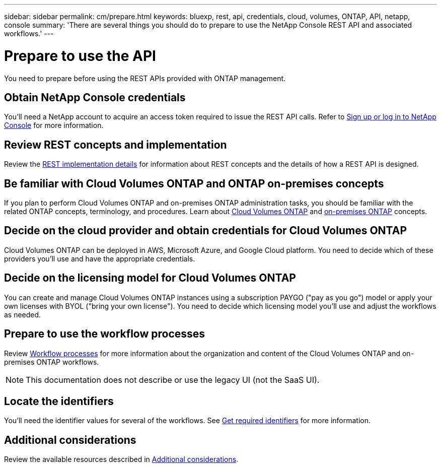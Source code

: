 ---
sidebar: sidebar
permalink: cm/prepare.html
keywords: bluexp, rest, api, credentials, cloud, volumes, ONTAP, API, netapp, console
summary: 'There are several things you should do to prepare to use the NetApp Console REST API and associated workflows.'
---

= Prepare to use the API
:hardbreaks:
:nofooter:
:icons: font
:linkattrs:
:imagesdir: ../media/

[.lead]
You need to prepare before using the REST APIs provided with ONTAP management. 

== Obtain NetApp Console credentials
You'll need a NetApp account to acquire an access token required to issue the REST API calls. Refer to https://docs.netapp.com/us-en/bluexp-setup-admin/task-sign-up-saas.html[Sign up or log in to NetApp Console^] for more information.

== Review REST concepts and implementation
Review the link:../platform/concepts.html[REST implementation details] for information about REST concepts and the details of how a REST API is designed.

== Be familiar with Cloud Volumes ONTAP and ONTAP on-premises concepts
If you plan to perform Cloud Volumes ONTAP and on-premises ONTAP administration tasks, you should be familiar with the related ONTAP concepts, terminology, and procedures. Learn about link:https://docs.netapp.com/us-en/bluexp-cloud-volumes-ontap/concept-overview-cvo.html[Cloud Volumes ONTAP^] and https://docs.netapp.com/us-en/bluexp-ontap-onprem/concept-onprem-ontap.html[on-premises ONTAP^] concepts.


== Decide on the cloud provider and obtain credentials for Cloud Volumes ONTAP
Cloud Volumes ONTAP can be deployed in AWS, Microsoft Azure, and Google Cloud platform. You need to decide which of these providers you'll use and have the appropriate credentials.

== Decide on the licensing model for Cloud Volumes ONTAP
You can create and manage Cloud Volumes ONTAP instances using a subscription PAYGO ("pay as you go") model or apply your own licenses with BYOL ("bring your own license"). You need to decide which licensing model you'll use and adjust the workflows as needed.

== Prepare to use the workflow processes
Review link:workflow_processes.html[Workflow processes] for more information about the organization and content of the Cloud Volumes ONTAP and on-premises ONTAP workflows. 
[NOTE]
This documentation does not describe or use the legacy UI (not the SaaS UI).

== Locate the identifiers
You'll need the identifier values for several of the workflows. See link:../platform/get_identifiers.html[Get required identifiers] for more information.

== Additional considerations
Review the available resources described in link:../platform/additional_considerations.html[Additional considerations].
